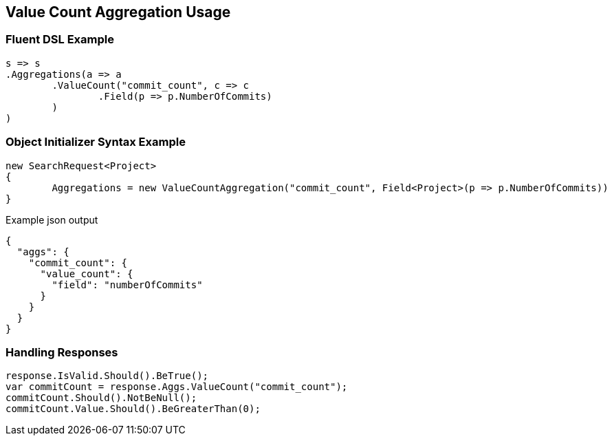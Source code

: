 :ref_current: https://www.elastic.co/guide/en/elasticsearch/reference/current

:github: https://github.com/elastic/elasticsearch-net

:imagesdir: ../../../images/

[[value-count-aggregation-usage]]
== Value Count Aggregation Usage

=== Fluent DSL Example

[source,csharp]
----
s => s
.Aggregations(a => a
	.ValueCount("commit_count", c => c
		.Field(p => p.NumberOfCommits)
	)
)
----

=== Object Initializer Syntax Example

[source,csharp]
----
new SearchRequest<Project>
{
	Aggregations = new ValueCountAggregation("commit_count", Field<Project>(p => p.NumberOfCommits))
}
----

[source,javascript]
.Example json output
----
{
  "aggs": {
    "commit_count": {
      "value_count": {
        "field": "numberOfCommits"
      }
    }
  }
}
----

=== Handling Responses

[source,csharp]
----
response.IsValid.Should().BeTrue();
var commitCount = response.Aggs.ValueCount("commit_count");
commitCount.Should().NotBeNull();
commitCount.Value.Should().BeGreaterThan(0);
----

